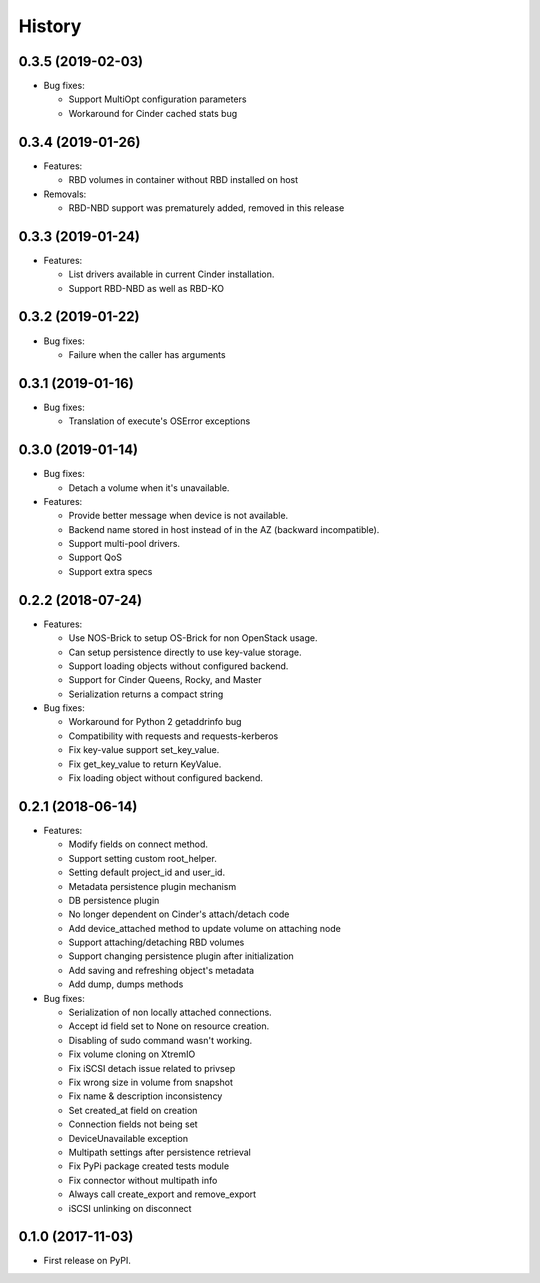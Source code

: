 =======
History
=======

0.3.5 (2019-02-03)
------------------

- Bug fixes:

  - Support MultiOpt configuration parameters
  - Workaround for Cinder cached stats bug

0.3.4 (2019-01-26)
------------------

- Features:

  - RBD volumes in container without RBD installed on host

- Removals:

  - RBD-NBD support was prematurely added, removed in this release

0.3.3 (2019-01-24)
------------------

- Features:

  - List drivers available in current Cinder installation.
  - Support RBD-NBD as well as RBD-KO


0.3.2 (2019-01-22)
------------------

- Bug fixes:

  - Failure when the caller has arguments

0.3.1 (2019-01-16)
------------------

- Bug fixes:

  - Translation of execute's OSError exceptions

0.3.0 (2019-01-14)
------------------

- Bug fixes:

  - Detach a volume when it's unavailable.

- Features:

  - Provide better message when device is not available.
  - Backend name stored in host instead of in the AZ (backward incompatible).
  - Support multi-pool drivers.
  - Support QoS
  - Support extra specs

0.2.2 (2018-07-24)
------------------

- Features:

  - Use NOS-Brick to setup OS-Brick for non OpenStack usage.
  - Can setup persistence directly to use key-value storage.
  - Support loading objects without configured backend.
  - Support for Cinder Queens, Rocky, and Master
  - Serialization returns a compact string

- Bug fixes:

  - Workaround for Python 2 getaddrinfo bug
  - Compatibility with requests and requests-kerberos
  - Fix key-value support set_key_value.
  - Fix get_key_value to return KeyValue.
  - Fix loading object without configured backend.

0.2.1 (2018-06-14)
------------------

- Features:

  - Modify fields on connect method.
  - Support setting custom root_helper.
  - Setting default project_id and user_id.
  - Metadata persistence plugin mechanism
  - DB persistence plugin
  - No longer dependent on Cinder's attach/detach code
  - Add device_attached method to update volume on attaching node
  - Support attaching/detaching RBD volumes
  - Support changing persistence plugin after initialization
  - Add saving and refreshing object's metadata
  - Add dump, dumps methods

- Bug fixes:

  - Serialization of non locally attached connections.
  - Accept id field set to None on resource creation.
  - Disabling of sudo command wasn't working.
  - Fix volume cloning on XtremIO
  - Fix iSCSI detach issue related to privsep
  - Fix wrong size in volume from snapshot
  - Fix name & description inconsistency
  - Set created_at field on creation
  - Connection fields not being set
  - DeviceUnavailable exception
  - Multipath settings after persistence retrieval
  - Fix PyPi package created tests module
  - Fix connector without multipath info
  - Always call create_export and remove_export
  - iSCSI unlinking on disconnect

0.1.0 (2017-11-03)
------------------

* First release on PyPI.
